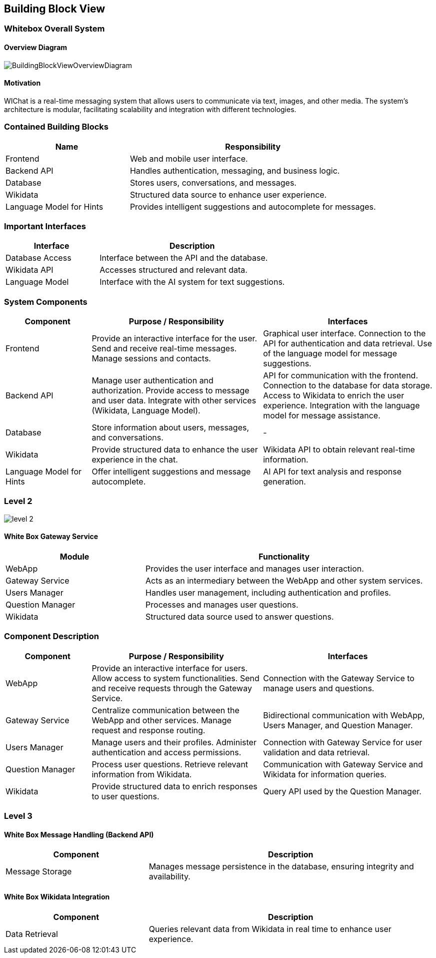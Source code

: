 ifndef::imagesdir[:imagesdir: ../images]

[[section-building-block-view]]

== Building Block View

=== Whitebox Overall System

==== Overview Diagram

image::BuildingBlockViewOverviewDiagram.png["BuildingBlockViewOverviewDiagram"]

==== Motivation
WIChat is a real-time messaging system that allows users to communicate via text, images, and other media. The system's architecture is modular, facilitating scalability and integration with different technologies.

=== Contained Building Blocks

[cols="1,2" options="header"]
|===
| Name | Responsibility
| Frontend | Web and mobile user interface.
| Backend API | Handles authentication, messaging, and business logic.
| Database | Stores users, conversations, and messages.
| Wikidata | Structured data source to enhance user experience.
| Language Model for Hints | Provides intelligent suggestions and autocomplete for messages.
|===

=== Important Interfaces

[cols="1,2" options="header"]
|===
| Interface | Description
| Database Access | Interface between the API and the database.
| Wikidata API | Accesses structured and relevant data.
| Language Model | Interface with the AI system for text suggestions.
|===

=== System Components

[cols="1,2,2" options="header"]
|===
| Component | Purpose / Responsibility | Interfaces
| Frontend | Provide an interactive interface for the user. Send and receive real-time messages. Manage sessions and contacts. | Graphical user interface. Connection to the API for authentication and data retrieval. Use of the language model for message suggestions.
| Backend API | Manage user authentication and authorization. Provide access to message and user data. Integrate with other services (Wikidata, Language Model). | API for communication with the frontend. Connection to the database for data storage. Access to Wikidata to enrich the user experience. Integration with the language model for message assistance.
| Database | Store information about users, messages, and conversations. | -
| Wikidata | Provide structured data to enhance the user experience in the chat. | Wikidata API to obtain relevant real-time information.
| Language Model for Hints | Offer intelligent suggestions and message autocomplete. | AI API for text analysis and response generation.
|===

=== Level 2
image::05_LEVEL2.png["level 2"]

==== White Box Gateway Service

[cols="1,2" options="header"]
|===
| Module | Functionality
| WebApp | Provides the user interface and manages user interaction.
| Gateway Service | Acts as an intermediary between the WebApp and other system services.
| Users Manager | Handles user management, including authentication and profiles.
| Question Manager | Processes and manages user questions.
| Wikidata | Structured data source used to answer questions.
|===

=== Component Description

[cols="1,2,2" options="header"]
|===
| Component | Purpose / Responsibility | Interfaces
| WebApp | Provide an interactive interface for users. Allow access to system functionalities. Send and receive requests through the Gateway Service. | Connection with the Gateway Service to manage users and questions.
| Gateway Service | Centralize communication between the WebApp and other services. Manage request and response routing. | Bidirectional communication with WebApp, Users Manager, and Question Manager.
| Users Manager | Manage users and their profiles. Administer authentication and access permissions. | Connection with Gateway Service for user validation and data retrieval.
| Question Manager | Process user questions. Retrieve relevant information from Wikidata. | Communication with Gateway Service and Wikidata for information queries.
| Wikidata | Provide structured data to enrich responses to user questions. | Query API used by the Question Manager.
|===

=== Level 3

==== White Box Message Handling (Backend API)

[cols="1,2" options="header"]
|===
| Component | Description
| Message Storage | Manages message persistence in the database, ensuring integrity and availability.
|===

==== White Box Wikidata Integration

[cols="1,2" options="header"]
|===
| Component | Description
| Data Retrieval | Queries relevant data from Wikidata in real time to enhance user experience.
|===

